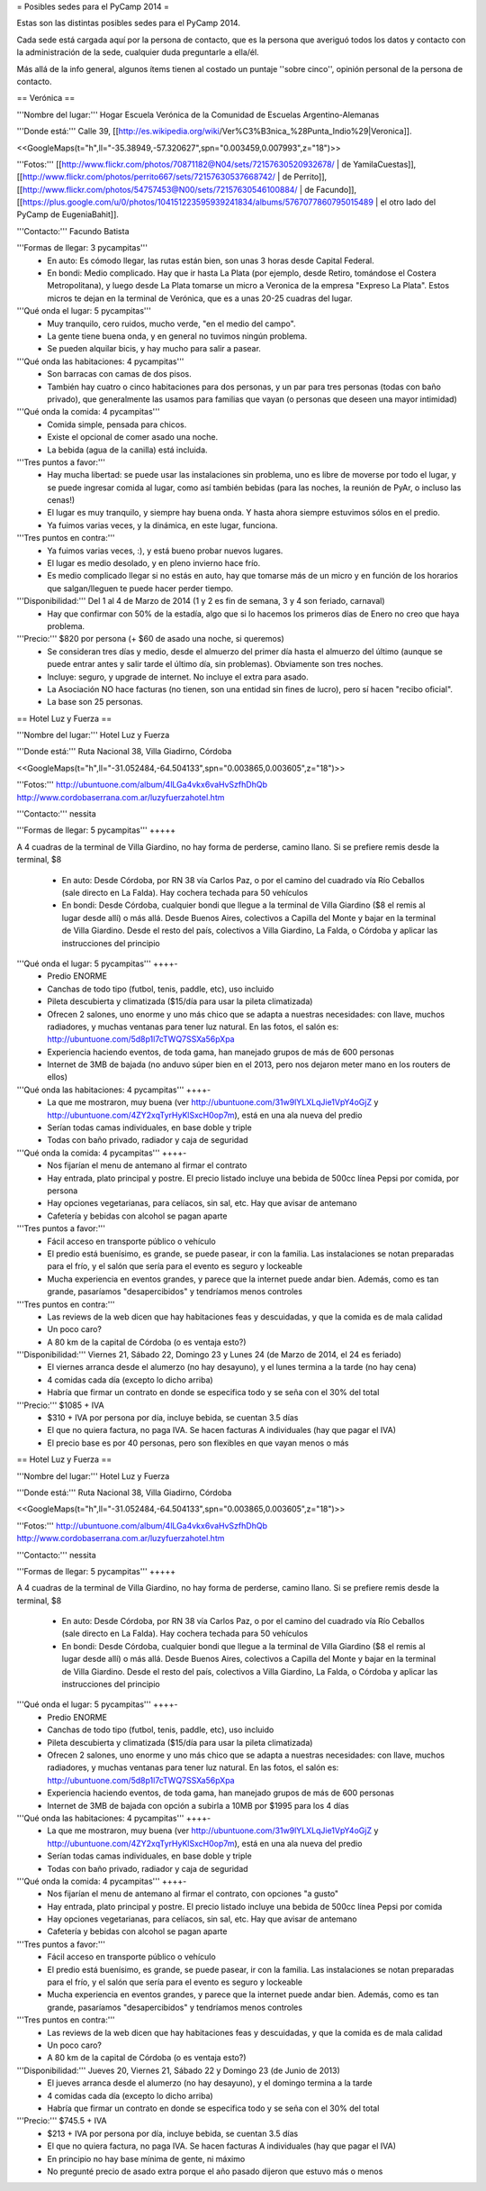 = Posibles sedes para el PyCamp 2014 =

Estas son las distintas posibles sedes para el PyCamp 2014.

Cada sede está cargada aquí por la persona de contacto, que es la persona que averiguó todos los datos y contacto con la administración de la sede, cualquier duda preguntarle a ella/él.

Más allá de la info general, algunos ítems tienen al costado un puntaje ''sobre cinco'', opinión personal de la persona de contacto.

== Verónica ==

'''Nombre del lugar:''' Hogar Escuela Verónica de la Comunidad de Escuelas Argentino-Alemanas 

'''Donde está:''' Calle 39, [[http://es.wikipedia.org/wiki/Ver%C3%B3nica_%28Punta_Indio%29|Veronica]].

<<GoogleMaps(t="h",ll="-35.38949,-57.320627",spn="0.003459,0.007993",z="18")>>

'''Fotos:'''  [[http://www.flickr.com/photos/70871182@N04/sets/72157630520932678/ | de YamilaCuestas]], [[http://www.flickr.com/photos/perrito667/sets/72157630537668742/ | de Perrito]], [[http://www.flickr.com/photos/54757453@N00/sets/72157630546100884/ | de Facundo]], [[https://plus.google.com/u/0/photos/104151223595939241834/albums/5767077860795015489 | el otro lado del PyCamp de EugeniaBahit]].

'''Contacto:''' Facundo Batista

'''Formas de llegar: 3 pycampitas'''
  * En auto: Es cómodo llegar, las rutas están bien, son unas 3 horas desde Capital Federal.
  * En bondi: Medio complicado. Hay que ir hasta La Plata (por ejemplo, desde Retiro, tomándose el Costera Metropolitana), y luego desde La Plata tomarse un micro a Veronica de la empresa "Expreso La Plata". Estos micros te dejan en la terminal de Verónica, que es a unas 20-25 cuadras del lugar.

'''Qué onda el lugar: 5 pycampitas'''
  * Muy tranquilo, cero ruidos, mucho verde, "en el medio del campo". 
  * La gente tiene buena onda, y en general no tuvimos ningún problema. 
  * Se pueden alquilar bicis, y hay mucho para salir a pasear.

'''Qué onda las habitaciones: 4 pycampitas'''
  * Son barracas con camas de dos pisos. 
  * También hay cuatro o cinco habitaciones para dos personas, y un par para tres personas (todas con baño privado), que generalmente las usamos para familias que vayan (o personas que deseen una mayor intimidad)

'''Qué onda la comida: 4 pycampitas'''
  * Comida simple, pensada para chicos. 
  * Existe el opcional de comer asado una noche. 
  * La bebida (agua de la canilla) está incluida.

'''Tres puntos a favor:'''
  * Hay mucha libertad: se puede usar las instalaciones sin problema, uno es libre de moverse por todo el lugar, y se puede ingresar comida al lugar, como así también bebidas (para las noches, la reunión de PyAr, o incluso las cenas!)
  * El lugar es muy tranquilo, y siempre hay buena onda. Y hasta ahora siempre estuvimos sólos en el predio.
  * Ya fuimos varias veces, y la dinámica, en este lugar, funciona.

'''Tres puntos en contra:'''
  * Ya fuimos varias veces, :), y está bueno probar nuevos lugares.
  * El lugar es medio desolado, y en pleno invierno hace frío.
  * Es medio complicado llegar si no estás en auto, hay que tomarse más de un micro y en función de los horarios que salgan/lleguen te puede hacer perder tiempo.

'''Disponibilidad:''' Del 1 al 4 de Marzo de 2014 (1 y 2 es fin de semana, 3 y 4 son feriado, carnaval)
  * Hay que confirmar con 50% de la estadía, algo que si lo hacemos los primeros días de Enero no creo que haya problema.

'''Precio:''' $820 por persona (+ $60 de asado una noche, si queremos)
  * Se consideran tres días y medio, desde el almuerzo del primer día hasta el almuerzo del último (aunque se puede entrar antes y salir tarde el último día, sin problemas). Obviamente son tres noches.
  * Incluye: seguro, y upgrade de internet. No incluye el extra para asado.
  * La Asociación NO hace facturas (no tienen, son una entidad sin fines de lucro), pero sí hacen "recibo oficial".
  * La base son 25 personas.

== Hotel Luz y Fuerza ==

'''Nombre del lugar:''' Hotel Luz y Fuerza

'''Donde está:''' Ruta Nacional 38, Villa Giadirno, Córdoba

<<GoogleMaps(t="h",ll="-31.052484,-64.504133",spn="0.003865,0.003605",z="18")>>

'''Fotos:''' http://ubuntuone.com/album/4lLGa4vkx6vaHvSzfhDhQb http://www.cordobaserrana.com.ar/luzyfuerzahotel.htm

'''Contacto:''' nessita

'''Formas de llegar: 5 pycampitas''' +++++

A 4 cuadras de la terminal de Villa Giardino, no hay forma de perderse, camino llano. Si se prefiere remis desde la terminal, $8

  * En auto: Desde Córdoba, por RN 38 vía Carlos Paz, o por el camino del cuadrado vía Río Ceballos (sale directo en La Falda). Hay cochera techada para 50 vehículos
  * En bondi: Desde Córdoba, cualquier bondi que llegue a la terminal de Villa Giardino ($8 el remis al lugar desde allí) o más allá. Desde Buenos Aires, colectivos a Capilla del Monte y bajar en la terminal de Villa Giardino. Desde el resto del país, colectivos a Villa Giardino, La Falda, o Córdoba y aplicar las instrucciones del principio

'''Qué onda el lugar: 5 pycampitas''' ++++-
  * Predio ENORME
  * Canchas de todo tipo (futbol, tenis, paddle, etc), uso incluido
  * Pileta descubierta y climatizada ($15/día para usar la pileta climatizada)
  * Ofrecen 2 salones, uno enorme y uno más chico que se adapta a nuestras necesidades: con llave, muchos radiadores, y muchas ventanas para tener luz natural. En las fotos, el salón es: http://ubuntuone.com/5d8p1l7cTWQ7SSXa56pXpa
  * Experiencia haciendo eventos, de toda gama, han manejado grupos de más de 600 personas
  * Internet de 3MB de bajada (no anduvo súper bien en el 2013, pero nos dejaron meter mano en los routers de ellos)

'''Qué onda las habitaciones: 4 pycampitas''' ++++-
  * La que me mostraron, muy buena (ver http://ubuntuone.com/31w9lYLXLqJie1VpY4oGjZ y http://ubuntuone.com/4ZY2xqTyrHyKlSxcH0op7m), está en una ala nueva del predio
  * Serían todas camas individuales, en base doble y triple
  * Todas con baño privado, radiador y caja de seguridad

'''Qué onda la comida: 4 pycampitas''' ++++-
  * Nos fijarían el menu de antemano al firmar el contrato
  * Hay entrada, plato principal y postre. El precio listado incluye una bebida de 500cc línea Pepsi por comida, por persona
  * Hay opciones vegetarianas, para celíacos, sin sal, etc. Hay que avisar de antemano
  * Cafetería y bebidas con alcohol se pagan aparte

'''Tres puntos a favor:'''
  * Fácil acceso en transporte público o vehículo
  * El predio está buenísimo, es grande, se puede pasear, ir con la familia. Las instalaciones se notan preparadas para el frío, y el salón que sería para el evento es seguro y lockeable
  * Mucha experiencia en eventos grandes, y parece que la internet puede andar bien. Además, como es tan grande, pasaríamos "desapercibidos" y tendríamos menos controles

'''Tres puntos en contra:'''
  * Las reviews de la web dicen que hay habitaciones feas y descuidadas, y que la comida es de mala calidad
  * Un poco caro?
  * A 80 km de la capital de Córdoba (o es ventaja esto?)

'''Disponibilidad:''' Viernes 21, Sábado 22, Domingo 23 y Lunes 24 (de Marzo de 2014, el 24 es feriado)
  * El viernes arranca desde el alumerzo (no hay desayuno), y el lunes termina a la tarde (no hay cena)
  * 4 comidas cada día (excepto lo dicho arriba)
  * Habría que firmar un contrato en donde se especifica todo y se seña con el 30% del total

'''Precio:''' $1085 + IVA
  * $310 + IVA por persona por día, incluye bebida, se cuentan 3.5 días
  * El que no quiera factura, no paga IVA. Se hacen facturas A individuales (hay que pagar el IVA)
  * El precio base es por 40 personas, pero son flexibles en que vayan menos o más
== Hotel Luz y Fuerza ==

'''Nombre del lugar:''' Hotel Luz y Fuerza

'''Donde está:''' Ruta Nacional 38, Villa Giadirno, Córdoba

<<GoogleMaps(t="h",ll="-31.052484,-64.504133",spn="0.003865,0.003605",z="18")>>

'''Fotos:''' http://ubuntuone.com/album/4lLGa4vkx6vaHvSzfhDhQb http://www.cordobaserrana.com.ar/luzyfuerzahotel.htm

'''Contacto:''' nessita

'''Formas de llegar: 5 pycampitas''' +++++

A 4 cuadras de la terminal de Villa Giardino, no hay forma de perderse, camino llano. Si se prefiere remis desde la terminal, $8

  * En auto: Desde Córdoba, por RN 38 vía Carlos Paz, o por el camino del cuadrado vía Río Ceballos (sale directo en La Falda). Hay cochera techada para 50 vehículos
  * En bondi: Desde Córdoba, cualquier bondi que llegue a la terminal de Villa Giardino ($8 el remis al lugar desde allí) o más allá. Desde Buenos Aires, colectivos a Capilla del Monte y bajar en la terminal de Villa Giardino. Desde el resto del país, colectivos a Villa Giardino, La Falda, o Córdoba y aplicar las instrucciones del principio

'''Qué onda el lugar: 5 pycampitas''' ++++-
  * Predio ENORME
  * Canchas de todo tipo (futbol, tenis, paddle, etc), uso incluido
  * Pileta descubierta y climatizada ($15/día para usar la pileta climatizada)
  * Ofrecen 2 salones, uno enorme y uno más chico que se adapta a nuestras necesidades: con llave, muchos radiadores, y muchas ventanas para tener luz natural. En las fotos, el salón es: http://ubuntuone.com/5d8p1l7cTWQ7SSXa56pXpa
  * Experiencia haciendo eventos, de toda gama, han manejado grupos de más de 600 personas
  * Internet de 3MB de bajada con opción a subirla a 10MB por $1995 para los 4 días

'''Qué onda las habitaciones: 4 pycampitas''' ++++-
  * La que me mostraron, muy buena (ver http://ubuntuone.com/31w9lYLXLqJie1VpY4oGjZ y http://ubuntuone.com/4ZY2xqTyrHyKlSxcH0op7m), está en una ala nueva del predio
  * Serían todas camas individuales, en base doble y triple
  * Todas con baño privado, radiador y caja de seguridad

'''Qué onda la comida: 4 pycampitas''' ++++-
  * Nos fijarían el menu de antemano al firmar el contrato, con opciones "a gusto"
  * Hay entrada, plato principal y postre. El precio listado incluye una bebida de 500cc línea Pepsi por comida
  * Hay opciones vegetarianas, para celíacos, sin sal, etc. Hay que avisar de antemano
  * Cafetería y bebidas con alcohol se pagan aparte

'''Tres puntos a favor:'''
  * Fácil acceso en transporte público o vehículo
  * El predio está buenísimo, es grande, se puede pasear, ir con la familia. Las instalaciones se notan preparadas para el frío, y el salón que sería para el evento es seguro y lockeable
  * Mucha experiencia en eventos grandes, y parece que la internet puede andar bien. Además, como es tan grande, pasaríamos "desapercibidos" y tendríamos menos controles

'''Tres puntos en contra:'''
  * Las reviews de la web dicen que hay habitaciones feas y descuidadas, y que la comida es de mala calidad
  * Un poco caro?
  * A 80 km de la capital de Córdoba (o es ventaja esto?)

'''Disponibilidad:''' Jueves 20, Viernes 21, Sábado 22 y Domingo 23 (de Junio de 2013)
  * El jueves arranca desde el alumerzo (no hay desayuno), y el domingo termina a la tarde
  * 4 comidas cada día (excepto lo dicho arriba)
  * Habría que firmar un contrato en donde se especifica todo y se seña con el 30% del total

'''Precio:''' $745.5 + IVA
  * $213 + IVA por persona por día, incluye bebida, se cuentan 3.5 días
  * El que no quiera factura, no paga IVA. Se hacen facturas A individuales (hay que pagar el IVA)
  * En principio no hay base mínima de gente, ni máximo
  * No pregunté precio de asado extra porque el año pasado dijeron que estuvo más o menos
